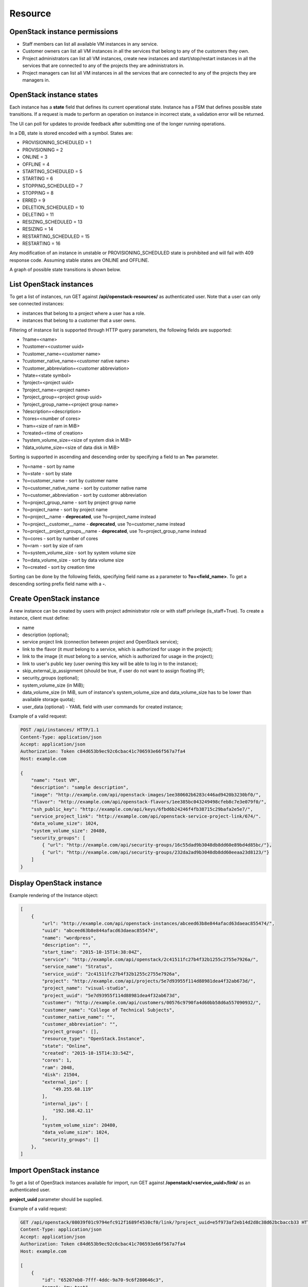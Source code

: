 Resource
========

OpenStack instance permissions
------------------------------

- Staff members can list all available VM instances in any service.
- Customer owners can list all VM instances in all the services that belong to any of the customers they own.
- Project administrators can list all VM instances, create new instances and start/stop/restart instances in all the
  services that are connected to any of the projects they are administrators in.
- Project managers can list all VM instances in all the services that are connected to any of the projects they are
  managers in.

OpenStack instance states
-------------------------

Each instance has a **state** field that defines its current operational state. Instance has a FSM that defines possible
state transitions. If a request is made to perform an operation on instance in incorrect state, a validation
error will be returned.

The UI can poll for updates to provide feedback after submitting one of the longer running operations.

In a DB, state is stored encoded with a symbol. States are:

- PROVISIONING_SCHEDULED = 1
- PROVISIONING = 2
- ONLINE = 3
- OFFLINE = 4
- STARTING_SCHEDULED = 5
- STARTING = 6
- STOPPING_SCHEDULED = 7
- STOPPING = 8
- ERRED = 9
- DELETION_SCHEDULED = 10
- DELETING = 11
- RESIZING_SCHEDULED = 13
- RESIZING = 14
- RESTARTING_SCHEDULED = 15
- RESTARTING = 16

Any modification of an instance in unstable or PROVISIONING_SCHEDULED state is prohibited
and will fail with 409 response code. Assuming stable states are ONLINE and OFFLINE.

A graph of possible state transitions is shown below.

.. image:: /images/instance-states.png

List OpenStack instances
------------------------

To get a list of instances, run GET against **/api/openstack-resources/** as authenticated user. Note that a user can
only see connected instances:

- instances that belong to a project where a user has a role.
- instances that belong to a customer that a user owns.

Filtering of instance list is supported through HTTP query parameters, the following fields are supported:

- ?name=<name>
- ?customer=<customer uuid>
- ?customer_name=<customer name>
- ?customer_native_name=<customer native name>
- ?customer_abbreviation=<customer abbreviation>
- ?state=<state symbol>
- ?project=<project uuid>
- ?project_name=<project name>
- ?project_group=<project group uuid>
- ?project_group_name=<project group name>
- ?description=<description>
- ?cores=<number of cores>
- ?ram=<size of ram in MiB>
- ?created=<time of creation>
- ?system_volume_size=<size of system disk in MiB>
- ?data_volume_size=<size of data disk in MiB>

Sorting is supported in ascending and descending order by specifying a field to an **?o=** parameter.

- ?o=name - sort by name
- ?o=state - sort by state
- ?o=customer_name - sort by customer name
- ?o=customer_native_name - sort by customer native name
- ?o=customer_abbreviation - sort by customer abbreviation
- ?o=project_group_name - sort by project group name
- ?o=project_name - sort by project name
- ?o=project__name - **deprecated**, use ?o=project_name instead
- ?o=project__customer__name - **deprecated**, use ?o=customer_name instead
- ?o=project__project_groups__name - **deprecated**, use ?o=project_group_name instead
- ?o=cores - sort by number of cores
- ?o=ram - sort by size of ram
- ?o=system_volume_size - sort by system volume size
- ?o=data_volume_size - sort by data volume size
- ?o=created - sort by creation time

Sorting can be done by the following fields, specifying field name as a parameter to **?o=<field_name>**. To get a
descending sorting prefix field name with a **-**.

Create OpenStack instance
-------------------------

A new instance can be created by users with project administrator role or with staff privilege (is_staff=True).
To create a instance, client must define:

- name
- description (optional);
- service project link (connection between project and OpenStack service);
- link to the flavor (it *must* belong to a service, which is authorized for usage in the project);
- link to the image (it *must* belong to a service, which is authorized for usage in the project);
- link to user's public key (user owning this key will be able to log in to the instance);
- skip_external_ip_assignment (should be true, if user do not want to assign floating IP);
- security_groups (optional);
- system_volume_size (in MiB);
- data_volume_size (in MiB, sum of instance's system_volume_size and data_volume_size has to be lower
  than available storage quota);
- user_data (optional) - YAML field with user commands for created instance;

Example of a valid request:

.. code-block:: http

    POST /api/instances/ HTTP/1.1
    Content-Type: application/json
    Accept: application/json
    Authorization: Token c84d653b9ec92c6cbac41c706593e66f567a7fa4
    Host: example.com

    {
        "name": "test VM",
        "description": "sample description",
        "image": "http://example.com/api/openstack-images/1ee380602b6283c446ad9420b3230bf0/",
        "flavor": "http://example.com/api/openstack-flavors/1ee385bc043249498cfeb8c7e3e079f0/",
        "ssh_public_key": "http://example.com/api/keys/6fbd6b24246f4fb38715c29bafa2e5e7/",
        "service_project_link": "http://example.com/api/openstack-service-project-link/674/".
        "data_volume_size": 1024,
        "system_volume_size": 20480,
        "security_groups": [
            { "url": "http://example.com/api/security-groups/16c55dad9b3048db8dd60e89bd4d85bc/"},
            { "url": "http://example.com/api/security-groups/232da2ad9b3048db8dd60eeaa23d8123/"}
        ]
    }

Display OpenStack instance
--------------------------

Example rendering of the Instance object:

.. code-block:: javascript

    [
        {
            "url": "http://example.com/api/openstack-instances/abceed63b8e844afacd63daeac855474/",
            "uuid": "abceed63b8e844afacd63daeac855474",
            "name": "wordpress",
            "description": "",
            "start_time": "2015-10-15T14:38:04Z",
            "service": "http://example.com/api/openstack/2c41511fc27b4f32b1255c2755e7926a/",
            "service_name": "Stratus",
            "service_uuid": "2c41511fc27b4f32b1255c2755e7926a",
            "project": "http://example.com/api/projects/5e7d93955f114d88981dea4f32ab673d/",
            "project_name": "visual-studio",
            "project_uuid": "5e7d93955f114d88981dea4f32ab673d",
            "customer": "http://example.com/api/customers/00576c9790fa4d60bb58d6a557090932/",
            "customer_name": "College of Technical Subjects",
            "customer_native_name": "",
            "customer_abbreviation": "",
            "project_groups": [],
            "resource_type": "OpenStack.Instance",
            "state": "Online",
            "created": "2015-10-15T14:33:54Z",
            "cores": 1,
            "ram": 2048,
            "disk": 21504,
            "external_ips": [
                "49.255.68.119"
            ],
            "internal_ips": [
                "192.168.42.11"
            ],
            "system_volume_size": 20480,
            "data_volume_size": 1024,
            "security_groups": []
        },
    ]


Import OpenStack instance
-------------------------

To get a list of OpenStack instances available for import, run GET against **/openstack/<service_uuid>/link/** as
an authenticated user.

**project_uuid** parameter should be supplied.

Example of a valid request:

.. code-block:: http

    GET /api/openstack/08039f01c9794efc912f1689f4530cf0/link/?project_uuid=e5f973af2eb14d2d8c38d62bcbaccb33 HTTP/1.1
    Content-Type: application/json
    Accept: application/json
    Authorization: Token c84d653b9ec92c6cbac41c706593e66f567a7fa4
    Host: example.com

    [
        {
            "id": "65207eb8-7fff-4ddc-9a70-9c6f280646c3",
            "name": "my-test"
            "status": "SHUTOFF",
            "created_at": "2015-06-11T10:30:43Z",
        },
        {
            "id": "bd5ec24d-9164-440b-a9f2-1b3c807c5df3",
            "name": "some-gbox"
            "status": "ACTIVE",
            "created_at": "2015-04-29T09:51:07Z",
        }
    ]

To import (link with NodeConductor) instance issue POST against the same endpoint with instance backend id.

Example of a request:

.. code-block:: http

    POST /api/openstack/08039f01c9794efc912f1689f4530cf0/link/ HTTP/1.1
    Content-Type: application/json
    Accept: application/json
    Authorization: Token c84d653b9ec92c6cbac41c706593e66f567a7fa4
    Host: example.com

    {
        "backend_id": "bd5ec24d-9164-440b-a9f2-1b3c807c5df3",
        "project": "http://example.com/api/projects/e5f973af2eb14d2d8c38d62bcbaccb33/"
    }
